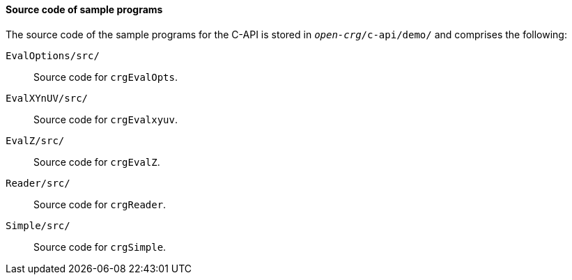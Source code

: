 ==== Source code of sample programs

The source code of the sample programs for the C-API is stored in `_open-crg_/c-api/demo/` and comprises the following:

`EvalOptions/src/`:: Source code for `crgEvalOpts`.
`EvalXYnUV/src/`:: Source code for `crgEvalxyuv`.
`EvalZ/src/`:: Source code for `crgEvalZ`.
`Reader/src/`:: Source code for `crgReader`.
`Simple/src/`:: Source code for `crgSimple`.